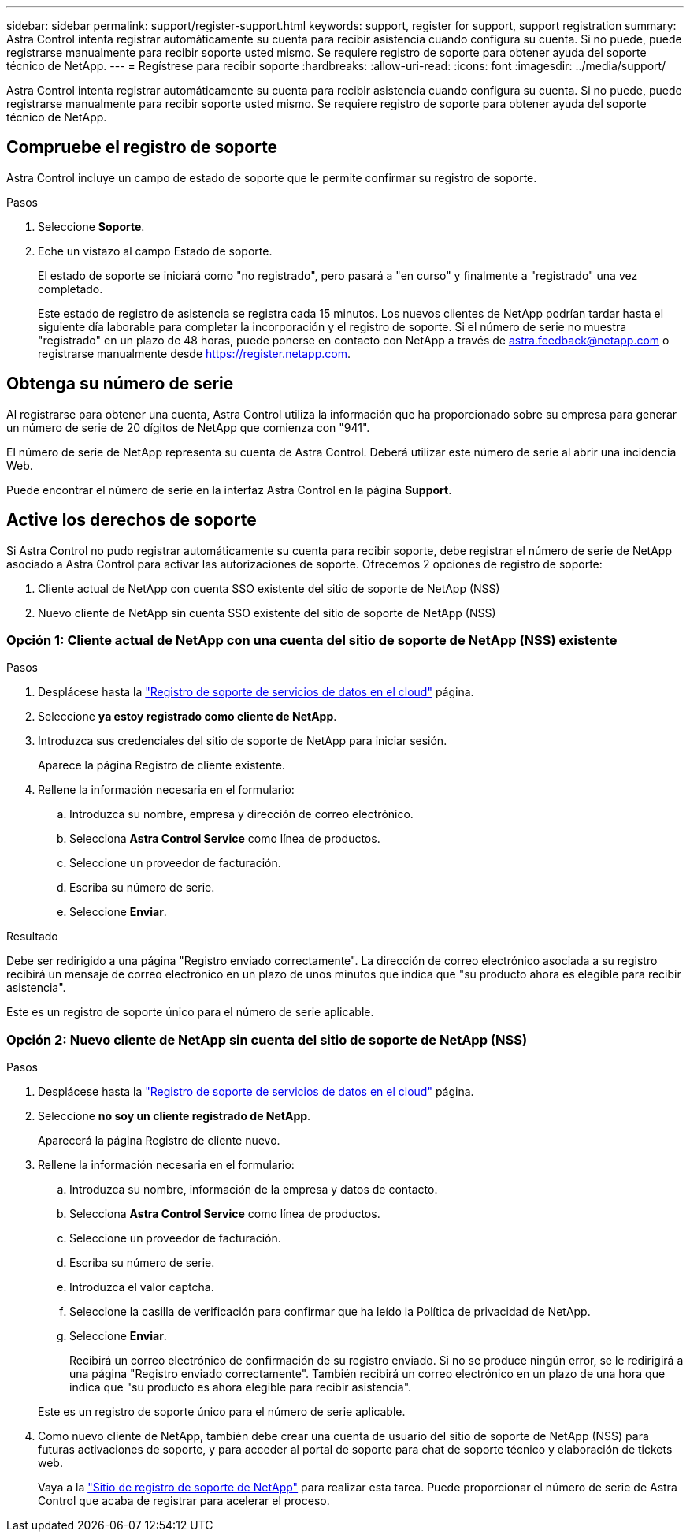 ---
sidebar: sidebar 
permalink: support/register-support.html 
keywords: support, register for support, support registration 
summary: Astra Control intenta registrar automáticamente su cuenta para recibir asistencia cuando configura su cuenta. Si no puede, puede registrarse manualmente para recibir soporte usted mismo. Se requiere registro de soporte para obtener ayuda del soporte técnico de NetApp. 
---
= Regístrese para recibir soporte
:hardbreaks:
:allow-uri-read: 
:icons: font
:imagesdir: ../media/support/


[role="lead"]
Astra Control intenta registrar automáticamente su cuenta para recibir asistencia cuando configura su cuenta. Si no puede, puede registrarse manualmente para recibir soporte usted mismo. Se requiere registro de soporte para obtener ayuda del soporte técnico de NetApp.



== Compruebe el registro de soporte

Astra Control incluye un campo de estado de soporte que le permite confirmar su registro de soporte.

.Pasos
. Seleccione *Soporte*.
. Eche un vistazo al campo Estado de soporte.
+
El estado de soporte se iniciará como "no registrado", pero pasará a "en curso" y finalmente a "registrado" una vez completado.

+
Este estado de registro de asistencia se registra cada 15 minutos. Los nuevos clientes de NetApp podrían tardar hasta el siguiente día laborable para completar la incorporación y el registro de soporte. Si el número de serie no muestra "registrado" en un plazo de 48 horas, puede ponerse en contacto con NetApp a través de astra.feedback@netapp.com o registrarse manualmente desde https://register.netapp.com[].





== Obtenga su número de serie

Al registrarse para obtener una cuenta, Astra Control utiliza la información que ha proporcionado sobre su empresa para generar un número de serie de 20 dígitos de NetApp que comienza con "941".

El número de serie de NetApp representa su cuenta de Astra Control. Deberá utilizar este número de serie al abrir una incidencia Web.

Puede encontrar el número de serie en la interfaz Astra Control en la página *Support*.



== Active los derechos de soporte

Si Astra Control no pudo registrar automáticamente su cuenta para recibir soporte, debe registrar el número de serie de NetApp asociado a Astra Control para activar las autorizaciones de soporte. Ofrecemos 2 opciones de registro de soporte:

. Cliente actual de NetApp con cuenta SSO existente del sitio de soporte de NetApp (NSS)
. Nuevo cliente de NetApp sin cuenta SSO existente del sitio de soporte de NetApp (NSS)




=== Opción 1: Cliente actual de NetApp con una cuenta del sitio de soporte de NetApp (NSS) existente

.Pasos
. Desplácese hasta la https://register.netapp.com["Registro de soporte de servicios de datos en el cloud"^] página.
. Seleccione *ya estoy registrado como cliente de NetApp*.
. Introduzca sus credenciales del sitio de soporte de NetApp para iniciar sesión.
+
Aparece la página Registro de cliente existente.

. Rellene la información necesaria en el formulario:
+
.. Introduzca su nombre, empresa y dirección de correo electrónico.
.. Selecciona *Astra Control Service* como línea de productos.
.. Seleccione un proveedor de facturación.
.. Escriba su número de serie.
.. Seleccione *Enviar*.




.Resultado
Debe ser redirigido a una página "Registro enviado correctamente". La dirección de correo electrónico asociada a su registro recibirá un mensaje de correo electrónico en un plazo de unos minutos que indica que "su producto ahora es elegible para recibir asistencia".

Este es un registro de soporte único para el número de serie aplicable.



=== Opción 2: Nuevo cliente de NetApp sin cuenta del sitio de soporte de NetApp (NSS)

.Pasos
. Desplácese hasta la https://register.netapp.com["Registro de soporte de servicios de datos en el cloud"^] página.
. Seleccione *no soy un cliente registrado de NetApp*.
+
Aparecerá la página Registro de cliente nuevo.

. Rellene la información necesaria en el formulario:
+
.. Introduzca su nombre, información de la empresa y datos de contacto.
.. Selecciona *Astra Control Service* como línea de productos.
.. Seleccione un proveedor de facturación.
.. Escriba su número de serie.
.. Introduzca el valor captcha.
.. Seleccione la casilla de verificación para confirmar que ha leído la Política de privacidad de NetApp.
.. Seleccione *Enviar*.
+
Recibirá un correo electrónico de confirmación de su registro enviado. Si no se produce ningún error, se le redirigirá a una página "Registro enviado correctamente". También recibirá un correo electrónico en un plazo de una hora que indica que "su producto es ahora elegible para recibir asistencia".

+
Este es un registro de soporte único para el número de serie aplicable.



. Como nuevo cliente de NetApp, también debe crear una cuenta de usuario del sitio de soporte de NetApp (NSS) para futuras activaciones de soporte, y para acceder al portal de soporte para chat de soporte técnico y elaboración de tickets web.
+
Vaya a la http://now.netapp.com/newuser/["Sitio de registro de soporte de NetApp"^] para realizar esta tarea. Puede proporcionar el número de serie de Astra Control que acaba de registrar para acelerar el proceso.


